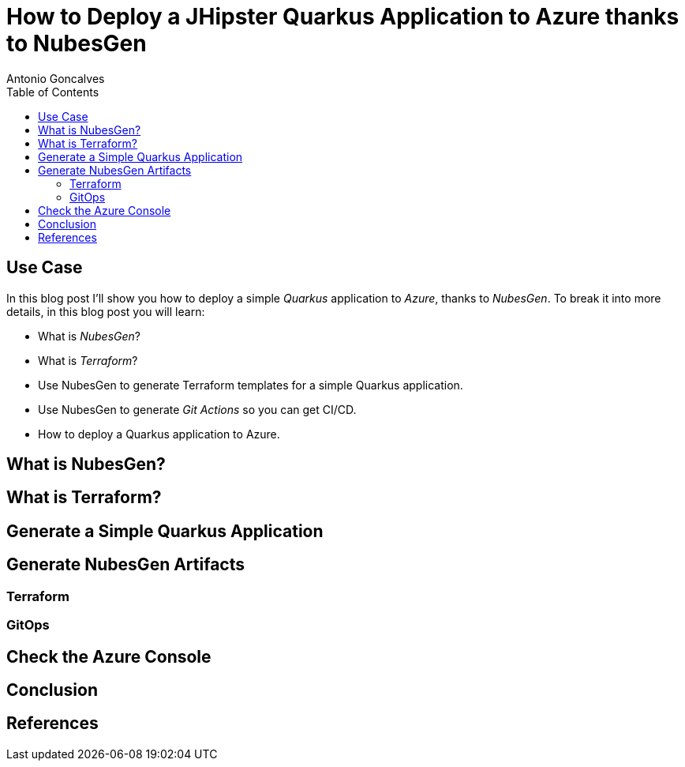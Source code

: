 = How to Deploy a JHipster Quarkus Application to Azure thanks to NubesGen
Antonio Goncalves
// TOC
:toc:
:toclevels: 4

== Use Case

In this blog post I'll show you how to deploy a simple _Quarkus_ application to _Azure_, thanks to _NubesGen_.
To break it into more details, in this blog post you will learn:

* What is _NubesGen_?
* What is _Terraform_?
* Use NubesGen to generate Terraform templates for a simple Quarkus application.
* Use NubesGen to generate _Git Actions_ so you can get CI/CD.
* How to deploy a Quarkus application to Azure.

== What is NubesGen?

== What is Terraform?

== Generate a Simple Quarkus Application

== Generate NubesGen Artifacts

=== Terraform

=== GitOps

== Check the Azure Console

== Conclusion

== References

